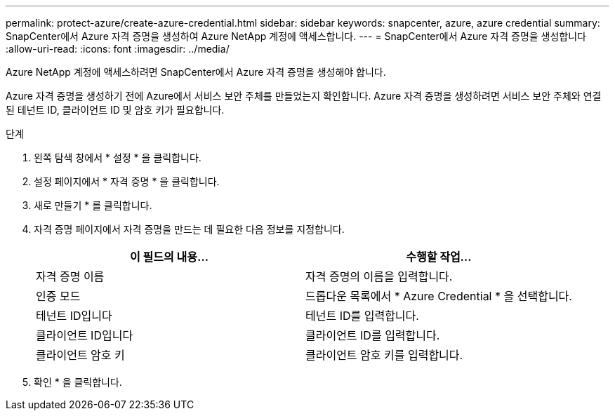 ---
permalink: protect-azure/create-azure-credential.html 
sidebar: sidebar 
keywords: snapcenter, azure, azure credential 
summary: SnapCenter에서 Azure 자격 증명을 생성하여 Azure NetApp 계정에 액세스합니다. 
---
= SnapCenter에서 Azure 자격 증명을 생성합니다
:allow-uri-read: 
:icons: font
:imagesdir: ../media/


[role="lead"]
Azure NetApp 계정에 액세스하려면 SnapCenter에서 Azure 자격 증명을 생성해야 합니다.

Azure 자격 증명을 생성하기 전에 Azure에서 서비스 보안 주체를 만들었는지 확인합니다. Azure 자격 증명을 생성하려면 서비스 보안 주체와 연결된 테넌트 ID, 클라이언트 ID 및 암호 키가 필요합니다.

.단계
. 왼쪽 탐색 창에서 * 설정 * 을 클릭합니다.
. 설정 페이지에서 * 자격 증명 * 을 클릭합니다.
. 새로 만들기 * 를 클릭합니다.
. 자격 증명 페이지에서 자격 증명을 만드는 데 필요한 다음 정보를 지정합니다.
+
|===
| 이 필드의 내용... | 수행할 작업... 


 a| 
자격 증명 이름
 a| 
자격 증명의 이름을 입력합니다.



 a| 
인증 모드
 a| 
드롭다운 목록에서 * Azure Credential * 을 선택합니다.



 a| 
테넌트 ID입니다
 a| 
테넌트 ID를 입력합니다.



 a| 
클라이언트 ID입니다
 a| 
클라이언트 ID를 입력합니다.



 a| 
클라이언트 암호 키
 a| 
클라이언트 암호 키를 입력합니다.

|===
. 확인 * 을 클릭합니다.

